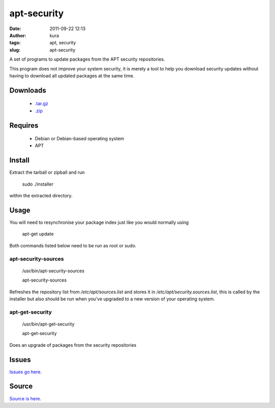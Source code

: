 apt-security
############
:date: 2011-09-22 12:13
:author: kura
:tags: apt, security
:slug: apt-security

A set of programs to update packages from the APT security repositories.

This program does not improve your system security, it is merely a tool
to help you download security updates without having to download all
updated packages at the same time.

Downloads
---------

 - `.tar.gz`_
 - `.zip`_

.. _.tar.gz: https://github.com/kura/apt-security/tarball/master
.. _.zip: https://github.com/kura/apt-security/zipball/master

Requires
--------

 - Debian or Debian-based operating system
 - APT

Install
-------

Extract the tarball or zipball and run

    sudo ./installer

within the extracted directory.

Usage
-----

You will need to resynchronise your package index just like you would
normally using

    apt-get update

Both commands listed below need to be run as root or sudo.

apt-security-sources
~~~~~~~~~~~~~~~~~~~~

    /usr/bin/apt-security-sources

    apt-security-sources

Refreshes the repository list from */etc/apt/sources.list* and stores it
in */etc/apt/security.sources.list*, this is called by the installer but
also should be run when you've upgraded to a new version of your
operating system.

apt-get-security
~~~~~~~~~~~~~~~~

    /usr/bin/apt-get-security

    apt-get-security

Does an upgrade of packages from the security repositories

Issues
------

`Issues go here <https://github.com/kura/apt-security/issues>`_.

Source
------

`Source is here <https://github.com/kura/apt-security>`_.
